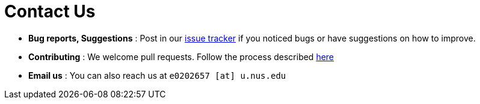 = Contact Us
:site-section: ContactUs
:stylesDir: stylesheets

* *Bug reports, Suggestions* : Post in our https://github.com/cs2103-ay1819s2-w15-4/main/issues[issue tracker] if you noticed bugs or have suggestions on how to improve.
* *Contributing* : We welcome pull requests. Follow the process described https://github.com/cs2103-ay1819s2-w15-4/main/pulls[here]
* *Email us* : You can also reach us at `e0202657 [at] u.nus.edu`
